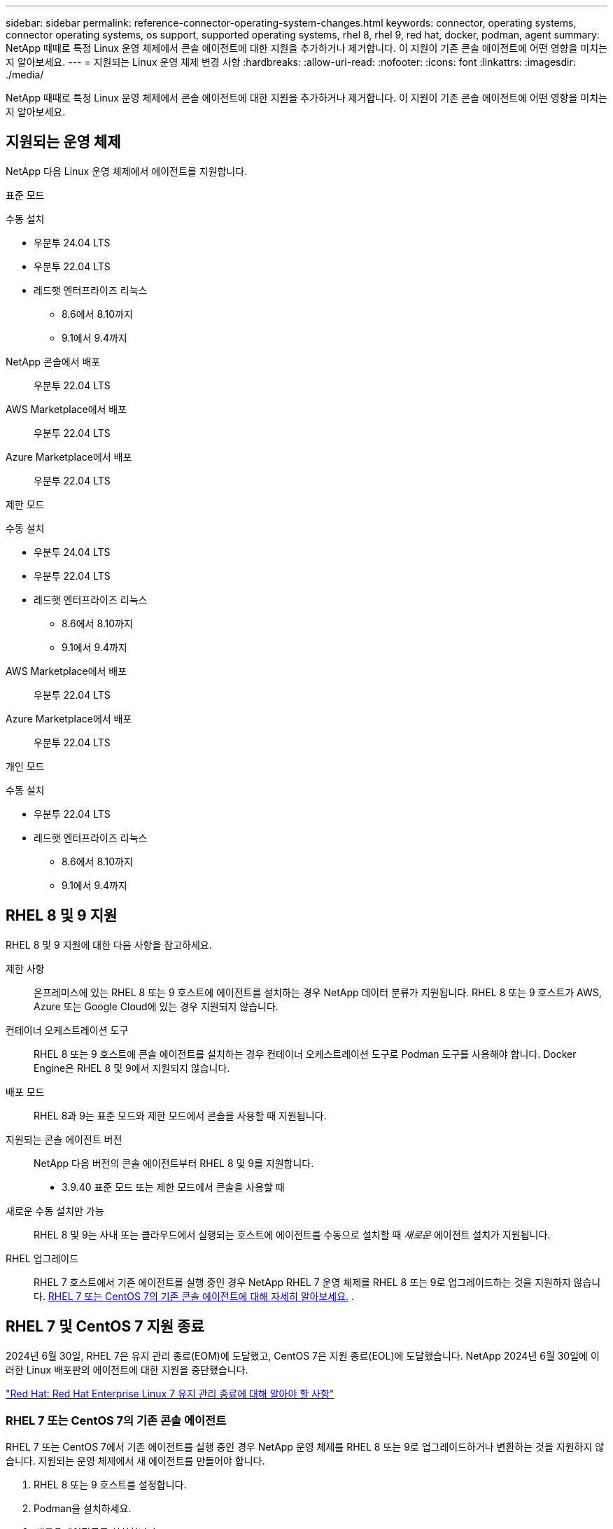 ---
sidebar: sidebar 
permalink: reference-connector-operating-system-changes.html 
keywords: connector, operating systems, connector operating systems, os support, supported operating systems, rhel 8, rhel 9, red hat, docker, podman, agent 
summary: NetApp 때때로 특정 Linux 운영 체제에서 콘솔 에이전트에 대한 지원을 추가하거나 제거합니다. 이 지원이 기존 콘솔 에이전트에 어떤 영향을 미치는지 알아보세요. 
---
= 지원되는 Linux 운영 체제 변경 사항
:hardbreaks:
:allow-uri-read: 
:nofooter: 
:icons: font
:linkattrs: 
:imagesdir: ./media/


[role="lead"]
NetApp 때때로 특정 Linux 운영 체제에서 콘솔 에이전트에 대한 지원을 추가하거나 제거합니다. 이 지원이 기존 콘솔 에이전트에 어떤 영향을 미치는지 알아보세요.



== 지원되는 운영 체제

NetApp 다음 Linux 운영 체제에서 에이전트를 지원합니다.

[role="tabbed-block"]
====
.표준 모드
--
수동 설치::
+
--
* 우분투 24.04 LTS
* 우분투 22.04 LTS
* 레드햇 엔터프라이즈 리눅스
+
** 8.6에서 8.10까지
** 9.1에서 9.4까지




--
NetApp 콘솔에서 배포:: 우분투 22.04 LTS
AWS Marketplace에서 배포:: 우분투 22.04 LTS
Azure Marketplace에서 배포:: 우분투 22.04 LTS


--
.제한 모드
--
수동 설치::
+
--
* 우분투 24.04 LTS
* 우분투 22.04 LTS
* 레드햇 엔터프라이즈 리눅스
+
** 8.6에서 8.10까지
** 9.1에서 9.4까지




--
AWS Marketplace에서 배포:: 우분투 22.04 LTS
Azure Marketplace에서 배포:: 우분투 22.04 LTS


--
.개인 모드
--
수동 설치::
+
--
* 우분투 22.04 LTS
* 레드햇 엔터프라이즈 리눅스
+
** 8.6에서 8.10까지
** 9.1에서 9.4까지




--


--
====


== RHEL 8 및 9 지원

RHEL 8 및 9 지원에 대한 다음 사항을 참고하세요.

제한 사항:: 온프레미스에 있는 RHEL 8 또는 9 호스트에 에이전트를 설치하는 경우 NetApp 데이터 분류가 지원됩니다.  RHEL 8 또는 9 호스트가 AWS, Azure 또는 Google Cloud에 있는 경우 지원되지 않습니다.
컨테이너 오케스트레이션 도구:: RHEL 8 또는 9 호스트에 콘솔 에이전트를 설치하는 경우 컨테이너 오케스트레이션 도구로 Podman 도구를 사용해야 합니다.  Docker Engine은 RHEL 8 및 9에서 지원되지 않습니다.
배포 모드:: RHEL 8과 9는 표준 모드와 제한 모드에서 콘솔을 사용할 때 지원됩니다.
지원되는 콘솔 에이전트 버전:: NetApp 다음 버전의 콘솔 에이전트부터 RHEL 8 및 9를 지원합니다.
+
--
* 3.9.40 표준 모드 또는 제한 모드에서 콘솔을 사용할 때


--
새로운 수동 설치만 가능:: RHEL 8 및 9는 사내 또는 클라우드에서 실행되는 호스트에 에이전트를 수동으로 설치할 때 _새로운_ 에이전트 설치가 지원됩니다.
RHEL 업그레이드:: RHEL 7 호스트에서 기존 에이전트를 실행 중인 경우 NetApp RHEL 7 운영 체제를 RHEL 8 또는 9로 업그레이드하는 것을 지원하지 않습니다. <<rhel-7-agent,RHEL 7 또는 CentOS 7의 기존 콘솔 에이전트에 대해 자세히 알아보세요.>> .




== RHEL 7 및 CentOS 7 지원 종료

2024년 6월 30일, RHEL 7은 유지 관리 종료(EOM)에 도달했고, CentOS 7은 지원 종료(EOL)에 도달했습니다.  NetApp 2024년 6월 30일에 이러한 Linux 배포판의 에이전트에 대한 지원을 중단했습니다.

https://www.redhat.com/en/technologies/linux-platforms/enterprise-linux/rhel-7-end-of-maintenance["Red Hat: Red Hat Enterprise Linux 7 유지 관리 종료에 대해 알아야 할 사항"^]



=== RHEL 7 또는 CentOS 7의 기존 콘솔 에이전트

RHEL 7 또는 CentOS 7에서 기존 에이전트를 실행 중인 경우 NetApp 운영 체제를 RHEL 8 또는 9로 업그레이드하거나 변환하는 것을 지원하지 않습니다.  지원되는 운영 체제에서 새 에이전트를 만들어야 합니다.

. RHEL 8 또는 9 호스트를 설정합니다.
. Podman을 설치하세요.
. _새로운_ 에이전트를 설치합니다.
. 이전 에이전트가 관리하던 시스템을 검색하도록 에이전트를 구성합니다.




== 관련 정보



=== RHEL 8 및 9를 시작하는 방법

호스트 요구 사항, Podman 요구 사항, Podman 및 Cagent 설치 단계에 대한 자세한 내용은 다음 페이지를 참조하세요.

[role="tabbed-block"]
====
.표준 모드
--
* https://docs.netapp.com/us-en/bluexp-setup-admin/task-install-connector-on-prem.html["온프레미스에 콘솔 에이전트 설치 및 설정"]
* https://docs.netapp.com/us-en/bluexp-setup-admin/task-install-connector-aws-manual.html["AWS에 콘솔 에이전트를 수동으로 설치합니다."]
* https://docs.netapp.com/us-en/bluexp-setup-admin/task-install-connector-azure-manual.html["Azure에 콘솔 에이전트를 수동으로 설치합니다."]
* https://docs.netapp.com/us-en/bluexp-setup-admin/task-install-connector-google-manual.html["Google Cloud에 콘솔 에이전트를 수동으로 설치합니다."]


--
.제한 모드
--
https://docs.netapp.com/us-en/bluexp-setup-admin/task-prepare-restricted-mode.html["제한 모드에서 배포 준비"]

--
====


=== 시스템을 재발견하는 방법

새 콘솔 에이전트를 배포한 후 시스템을 다시 검색하려면 다음 페이지를 참조하세요.

* https://docs.netapp.com/us-en/bluexp-cloud-volumes-ontap/task-adding-systems.html["기존 Cloud Volumes ONTAP 시스템 추가"^]
* https://docs.netapp.com/us-en/bluexp-ontap-onprem/task-discovering-ontap.html["온프레미스 ONTAP 클러스터를 찾아보세요"^]
* https://docs.netapp.com/us-en/bluexp-fsx-ontap/use/task-creating-fsx-working-environment.html["ONTAP 시스템용 FSx 생성 또는 검색"^]
* https://docs.netapp.com/us-en/bluexp-azure-netapp-files/task-create-working-env.html["Azure NetApp Files 시스템 만들기"^]
* https://docs.netapp.com/us-en/bluexp-e-series/task-discover-e-series.html["E-시리즈 시스템을 알아보세요"^]
* https://docs.netapp.com/us-en/bluexp-storagegrid/task-discover-storagegrid.html["StorageGRID 시스템을 알아보세요"^]

